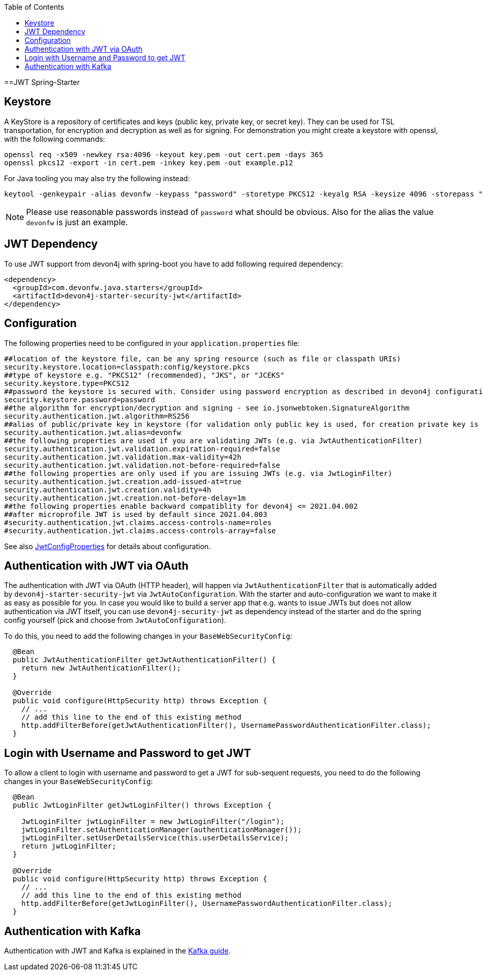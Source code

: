 :toc: macro
toc::[]

==JWT Spring-Starter

== Keystore

A KeyStore is a repository of certificates and keys (public key, private key, or secret key). They can be used for TSL transportation, for encryption and decryption as well as for signing.
For demonstration you might create a keystore with openssl, with the following commands:

----
openssl req -x509 -newkey rsa:4096 -keyout key.pem -out cert.pem -days 365
openssl pkcs12 -export -in cert.pem -inkey key.pem -out example.p12 
----

For Java tooling you may also try the following instead:

----
keytool -genkeypair -alias devonfw -keypass "password" -storetype PKCS12 -keyalg RSA -keysize 4096 -storepass "password" -keystore keystore.pkcs
----

NOTE: Please use reasonable passwords instead of `password` what should be obvious. Also for the alias the value `devonfw` is just an example.

== JWT Dependency

To use JWT support from devon4j with spring-boot you have to add following required dependency:

[source,xml]
----
<dependency>
  <groupId>com.devonfw.java.starters</groupId>
  <artifactId>devon4j-starter-security-jwt</artifactId>
</dependency> 
----

== Configuration

The following properties need to be configured in your `application.properties` file:

[source,properties]
----
##location of the keystore file, can be any spring resource (such as file or classpath URIs)
security.keystore.location=classpath:config/keystore.pkcs
##type of keystore e.g. "PKCS12" (recommended), "JKS", or "JCEKS"
security.keystore.type=PKCS12
##password the keystore is secured with. Consider using password encryption as described in devon4j configuration guide
security.keystore.password=password
##the algorithm for encryption/decryption and signing - see io.jsonwebtoken.SignatureAlgorithm
security.authentication.jwt.algorithm=RS256
##alias of public/private key in keystore (for validation only public key is used, for creation private key is required)
security.authentication.jwt.alias=devonfw
##the following properties are used if you are validating JWTs (e.g. via JwtAuthenticationFilter)
security.authentication.jwt.validation.expiration-required=false
security.authentication.jwt.validation.max-validity=42h
security.authentication.jwt.validation.not-before-required=false
##the following properties are only used if you are issuing JWTs (e.g. via JwtLoginFilter)
security.authentication.jwt.creation.add-issued-at=true
security.authentication.jwt.creation.validity=4h
security.authentication.jwt.creation.not-before-delay=1m
##the following properties enable backward compatiblity for devon4j <= 2021.04.002
##after microprofile JWT is used by default since 2021.04.003
#security.authentication.jwt.claims.access-controls-name=roles
#security.authentication.jwt.claims.access-controls-array=false
----

See also https://github.com/devonfw/devon4j/blob/master/modules/security-jwt/src/main/java/com/devonfw/module/security/jwt/common/impl/JwtConfigProperties.java[JwtConfigProperties] for details about configuration.

== Authentication with JWT via OAuth

The authentication with JWT via OAuth (HTTP header), will happen via `JwtAuthenticationFilter` that is automatically added by `devon4j-starter-security-jwt` via `JwtAutoConfiguration`.
With the starter and auto-configuration we want to make it as easy as possible for you.
In case you would like to build a server app that e.g. wants to issue JWTs but does not allow authentication via JWT itself, you can use `devon4j-security-jwt` as dependency instead of the starter and do the spring config yourself (pick and choose from `JwtAutoConfiguration`).

To do this, you need to add the following changes in your `BaseWebSecurityConfig`:

[source,java]
----
  @Bean
  public JwtAuthenticationFilter getJwtAuthenticationFilter() {
    return new JwtAuthenticationFilter();
  }
  
  @Override
  public void configure(HttpSecurity http) throws Exception {
    // ...
    // add this line to the end of this existing method
    http.addFilterBefore(getJwtAuthenticationFilter(), UsernamePasswordAuthenticationFilter.class);
  }
----

== Login with Username and Password to get JWT

To allow a client to login with username and password to get a JWT for sub-sequent requests, you need to do the following changes in your `BaseWebSecurityConfig`:

[source,java]
----
  
  @Bean
  public JwtLoginFilter getJwtLoginFilter() throws Exception {

    JwtLoginFilter jwtLoginFilter = new JwtLoginFilter("/login");
    jwtLoginFilter.setAuthenticationManager(authenticationManager());
    jwtLoginFilter.setUserDetailsService(this.userDetailsService);
    return jwtLoginFilter;
  }
  
  @Override
  public void configure(HttpSecurity http) throws Exception {
    // ...
    // add this line to the end of this existing method
    http.addFilterBefore(getJwtLoginFilter(), UsernamePasswordAuthenticationFilter.class);
  }
----

== Authentication with Kafka

Authentication with JWT and Kafka is explained in the link:guide-kafka[Kafka guide].
